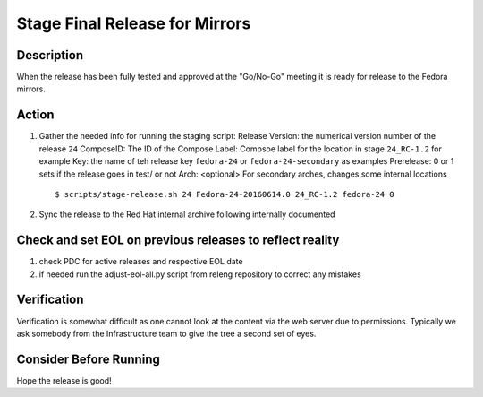 .. SPDX-License-Identifier:    CC-BY-SA-3.0


===============================
Stage Final Release for Mirrors
===============================


Description
===========
When the release has been fully tested and approved at the "Go/No-Go" meeting
it is ready for release to the Fedora mirrors.

Action
======
#. Gather the needed info for running the staging script:
   Release Version: the numerical version number of the release ``24``
   ComposeID: The ID of the Compose
   Label: Compsoe label for the location in stage ``24_RC-1.2`` for example
   Key: the name of teh release key ``fedora-24`` or ``fedora-24-secondary`` as examples
   Prerelease: 0 or 1 sets if the release goes in test/ or not
   Arch: <optional> For secondary arches, changes some internal locations

   ::

        $ scripts/stage-release.sh 24 Fedora-24-20160614.0 24_RC-1.2 fedora-24 0


#. Sync the release to the Red Hat internal archive following internally documented

Check and set EOL on previous releases to reflect reality
=========================================================

#. check PDC for active releases and respective EOL date

#. if needed run the adjust-eol-all.py script from releng repository to correct any mistakes


Verification
============
Verification is somewhat difficult as one cannot look at the content via the
web server due to permissions.  Typically we ask somebody from the
Infrastructure team to give the tree a second set of eyes.

Consider Before Running
=======================
Hope the release is good!

